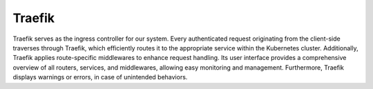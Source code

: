 .. _traefik:

Traefik
^^^^^^^^^^

Traefik serves as the ingress controller for our system.
Every authenticated request originating from the client-side traverses through Traefik, which efficiently routes it to the appropriate service within the Kubernetes cluster.
Additionally, Traefik applies route-specific middlewares to enhance request handling.
Its user interface provides a comprehensive overview of all routers, services, and middlewares, allowing easy monitoring and management.
Furthermore, Traefik displays warnings or errors, in case of unintended behaviors.